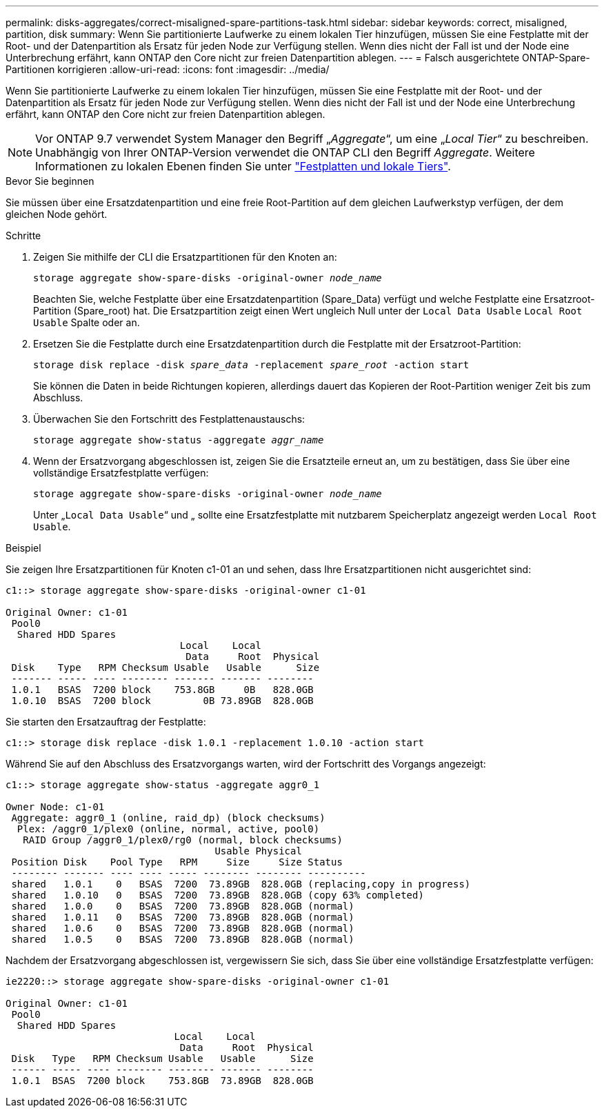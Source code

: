 ---
permalink: disks-aggregates/correct-misaligned-spare-partitions-task.html 
sidebar: sidebar 
keywords: correct, misaligned, partition, disk 
summary: Wenn Sie partitionierte Laufwerke zu einem lokalen Tier hinzufügen, müssen Sie eine Festplatte mit der Root- und der Datenpartition als Ersatz für jeden Node zur Verfügung stellen. Wenn dies nicht der Fall ist und der Node eine Unterbrechung erfährt, kann ONTAP den Core nicht zur freien Datenpartition ablegen. 
---
= Falsch ausgerichtete ONTAP-Spare-Partitionen korrigieren
:allow-uri-read: 
:icons: font
:imagesdir: ../media/


[role="lead"]
Wenn Sie partitionierte Laufwerke zu einem lokalen Tier hinzufügen, müssen Sie eine Festplatte mit der Root- und der Datenpartition als Ersatz für jeden Node zur Verfügung stellen. Wenn dies nicht der Fall ist und der Node eine Unterbrechung erfährt, kann ONTAP den Core nicht zur freien Datenpartition ablegen.


NOTE: Vor ONTAP 9.7 verwendet System Manager den Begriff „_Aggregate_“, um eine „_Local Tier_“ zu beschreiben. Unabhängig von Ihrer ONTAP-Version verwendet die ONTAP CLI den Begriff _Aggregate_. Weitere Informationen zu lokalen Ebenen finden Sie unter link:../disks-aggregates/index.html["Festplatten und lokale Tiers"].

.Bevor Sie beginnen
Sie müssen über eine Ersatzdatenpartition und eine freie Root-Partition auf dem gleichen Laufwerkstyp verfügen, der dem gleichen Node gehört.

.Schritte
. Zeigen Sie mithilfe der CLI die Ersatzpartitionen für den Knoten an:
+
`storage aggregate show-spare-disks -original-owner _node_name_`

+
Beachten Sie, welche Festplatte über eine Ersatzdatenpartition (Spare_Data) verfügt und welche Festplatte eine Ersatzroot-Partition (Spare_root) hat. Die Ersatzpartition zeigt einen Wert ungleich Null unter der `Local Data Usable` `Local Root Usable` Spalte oder an.

. Ersetzen Sie die Festplatte durch eine Ersatzdatenpartition durch die Festplatte mit der Ersatzroot-Partition:
+
`storage disk replace -disk _spare_data_ -replacement _spare_root_ -action start`

+
Sie können die Daten in beide Richtungen kopieren, allerdings dauert das Kopieren der Root-Partition weniger Zeit bis zum Abschluss.

. Überwachen Sie den Fortschritt des Festplattenaustauschs:
+
`storage aggregate show-status -aggregate _aggr_name_`

. Wenn der Ersatzvorgang abgeschlossen ist, zeigen Sie die Ersatzteile erneut an, um zu bestätigen, dass Sie über eine vollständige Ersatzfestplatte verfügen:
+
`storage aggregate show-spare-disks -original-owner _node_name_`

+
Unter „`Local Data Usable`“ und „ sollte eine Ersatzfestplatte mit nutzbarem Speicherplatz angezeigt werden `Local Root Usable`.



.Beispiel
Sie zeigen Ihre Ersatzpartitionen für Knoten c1-01 an und sehen, dass Ihre Ersatzpartitionen nicht ausgerichtet sind:

[listing]
----
c1::> storage aggregate show-spare-disks -original-owner c1-01

Original Owner: c1-01
 Pool0
  Shared HDD Spares
                              Local    Local
                               Data     Root  Physical
 Disk    Type   RPM Checksum Usable   Usable      Size
 ------- ----- ---- -------- ------- ------- --------
 1.0.1   BSAS  7200 block    753.8GB     0B   828.0GB
 1.0.10  BSAS  7200 block         0B 73.89GB  828.0GB
----
Sie starten den Ersatzauftrag der Festplatte:

[listing]
----
c1::> storage disk replace -disk 1.0.1 -replacement 1.0.10 -action start
----
Während Sie auf den Abschluss des Ersatzvorgangs warten, wird der Fortschritt des Vorgangs angezeigt:

[listing]
----
c1::> storage aggregate show-status -aggregate aggr0_1

Owner Node: c1-01
 Aggregate: aggr0_1 (online, raid_dp) (block checksums)
  Plex: /aggr0_1/plex0 (online, normal, active, pool0)
   RAID Group /aggr0_1/plex0/rg0 (normal, block checksums)
                                    Usable Physical
 Position Disk    Pool Type   RPM     Size     Size Status
 -------- ------- ---- ---- ----- -------- -------- ----------
 shared   1.0.1    0   BSAS  7200  73.89GB  828.0GB (replacing,copy in progress)
 shared   1.0.10   0   BSAS  7200  73.89GB  828.0GB (copy 63% completed)
 shared   1.0.0    0   BSAS  7200  73.89GB  828.0GB (normal)
 shared   1.0.11   0   BSAS  7200  73.89GB  828.0GB (normal)
 shared   1.0.6    0   BSAS  7200  73.89GB  828.0GB (normal)
 shared   1.0.5    0   BSAS  7200  73.89GB  828.0GB (normal)
----
Nachdem der Ersatzvorgang abgeschlossen ist, vergewissern Sie sich, dass Sie über eine vollständige Ersatzfestplatte verfügen:

[listing]
----
ie2220::> storage aggregate show-spare-disks -original-owner c1-01

Original Owner: c1-01
 Pool0
  Shared HDD Spares
                             Local    Local
                              Data     Root  Physical
 Disk   Type   RPM Checksum Usable   Usable      Size
 ------ ----- ---- -------- -------- ------- --------
 1.0.1  BSAS  7200 block    753.8GB  73.89GB  828.0GB
----